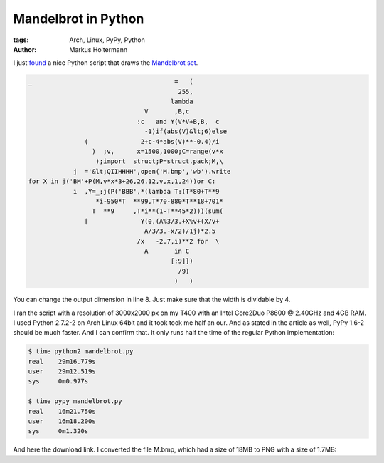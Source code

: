 ====================
Mandelbrot in Python
====================


:tags: Arch, Linux, PyPy, Python
:author: Markus Holtermann


I just `found <http://preshing.com/20110926/high-resolution-mandelbrot-in-obfuscated-python>`_
a nice Python script that draws the `Mandelbrot set <http://en.wikipedia.org/wiki/Mandelbrot_set>`_.


.. code-block:: python

    _                                      =   (
                                            255,
                                          lambda
                                   V       ,B,c
                                 :c   and Y(V*V+B,B,  c
                                   -1)if(abs(V)&lt;6)else
                   (              2+c-4*abs(V)**-0.4)/i
                     )  ;v,      x=1500,1000;C=range(v*x
                      );import  struct;P=struct.pack;M,\
                j  ='&lt;QIIHHHH',open('M.bmp','wb').write
    for X in j('BM'+P(M,v*x*3+26,26,12,v,x,1,24))or C:
                i  ,Y=_;j(P('BBB',*(lambda T:(T*80+T**9
                      *i-950*T  **99,T*70-880*T**18+701*
                     T  **9     ,T*i**(1-T**45*2)))(sum(
                   [              Y(0,(A%3/3.+X%v+(X/v+
                                   A/3/3.-x/2)/1j)*2.5
                                 /x   -2.7,i)**2 for  \
                                   A       in C
                                          [:9]])
                                            /9)
                                           )   )


You can change the output dimension in line 8. Just make sure that the width is
dividable by 4.

I ran the script with a resolution of 3000x2000 px on my T400 with an Intel
Core2Duo P8600 @ 2.40GHz and 4GB RAM. I used Python 2.7.2-2 on Arch Linux 64bit
and it took took me half an our. And as stated in the article as well, PyPy
1.6-2 should be much faster. And I can confirm that. It only runs half the time
of the regular Python implementation:


.. code-block:: bash

    $ time python2 mandelbrot.py
    real    29m16.779s
    user    29m12.519s
    sys     0m0.977s

    $ time pypy mandelbrot.py 
    real    16m21.750s
    user    16m18.200s
    sys     0m1.320s


And here the download link. I converted the file M.bmp, which had a size of 18MB
to PNG with a size of 1.7MB:

.. gallery::
   :small: 1

   .. image:: /images/mandelbrottb.png
      :alt: KDE 4.10 RC1
      :target: /images/mandelbrot.png
